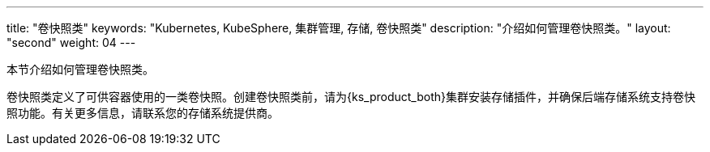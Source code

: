 ---
title: "卷快照类"
keywords: "Kubernetes, KubeSphere, 集群管理, 存储, 卷快照类"
description: "介绍如何管理卷快照类。"
layout: "second"
weight: 04
---



本节介绍如何管理卷快照类。

卷快照类定义了可供容器使用的一类卷快照。创建卷快照类前，请为{ks_product_both}集群安装存储插件，并确保后端存储系统支持卷快照功能。有关更多信息，请联系您的存储系统提供商。
